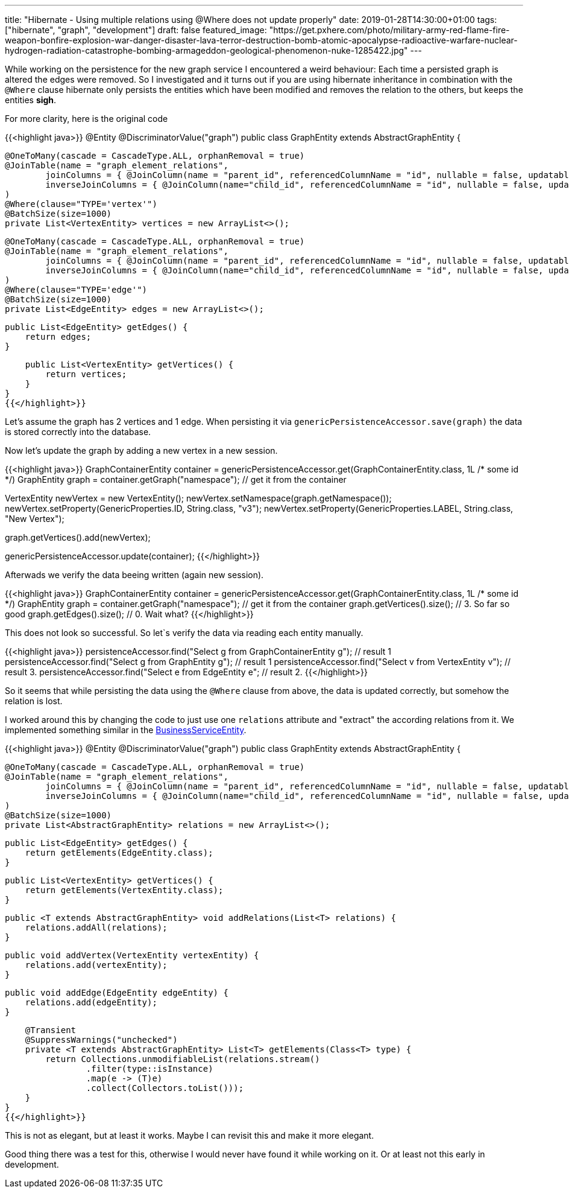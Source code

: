 ---
title: "Hibernate - Using multiple relations using @Where does not update properly"
date: 2019-01-28T14:30:00+01:00
tags: ["hibernate", "graph", "development"]
draft: false
featured_image: "https://get.pxhere.com/photo/military-army-red-flame-fire-weapon-bonfire-explosion-war-danger-disaster-lava-terror-destruction-bomb-atomic-apocalypse-radioactive-warfare-nuclear-hydrogen-radiation-catastrophe-bombing-armageddon-geological-phenomenon-nuke-1285422.jpg"
---

While working on the persistence for the new graph service I encountered a weird behaviour:
Each time a persisted graph is altered the edges were removed.
So I investigated and it turns out if you are using hibernate inheritance in combination with the `@Where` clause hibernate only persists the entities which have been modified and removes the relation to the others, but keeps the entities *sigh*.


For more clarity, here is the original code

{{<highlight java>}}
@Entity
@DiscriminatorValue("graph")
public class GraphEntity extends AbstractGraphEntity {

    @OneToMany(cascade = CascadeType.ALL, orphanRemoval = true)
    @JoinTable(name = "graph_element_relations",
            joinColumns = { @JoinColumn(name = "parent_id", referencedColumnName = "id", nullable = false, updatable = false) },
            inverseJoinColumns = { @JoinColumn(name="child_id", referencedColumnName = "id", nullable = false, updatable = false) }
    )
    @Where(clause="TYPE='vertex'")
    @BatchSize(size=1000)
    private List<VertexEntity> vertices = new ArrayList<>();

    @OneToMany(cascade = CascadeType.ALL, orphanRemoval = true)
    @JoinTable(name = "graph_element_relations",
            joinColumns = { @JoinColumn(name = "parent_id", referencedColumnName = "id", nullable = false, updatable = false) },
            inverseJoinColumns = { @JoinColumn(name="child_id", referencedColumnName = "id", nullable = false, updatable = false) }
    )
    @Where(clause="TYPE='edge'")
    @BatchSize(size=1000)
    private List<EdgeEntity> edges = new ArrayList<>();

    public List<EdgeEntity> getEdges() {
        return edges;
    }

    public List<VertexEntity> getVertices() {
        return vertices;
    }
}
{{</highlight>}}

Let's assume the graph has 2 vertices and 1 edge. 
When persisting it via `genericPersistenceAccessor.save(graph)` the data is stored correctly into the database.

Now let's update the graph by adding a new vertex in a new session.

{{<highlight java>}}
GraphContainerEntity container = genericPersistenceAccessor.get(GraphContainerEntity.class, 1L /* some id */)
GraphEntity graph = container.getGraph("namespace"); // get it from the container

// New Vertex
VertexEntity newVertex = new VertexEntity();
newVertex.setNamespace(graph.getNamespace());
newVertex.setProperty(GenericProperties.ID, String.class, "v3");
newVertex.setProperty(GenericProperties.LABEL, String.class, "New Vertex");

// Add it to the graph
graph.getVertices().add(newVertex);

// Update
genericPersistenceAccessor.update(container);
{{</highlight>}}

Afterwads we verify the data beeing written (again new session).

{{<highlight java>}}
// loading the container and verifying the graph
GraphContainerEntity container = genericPersistenceAccessor.get(GraphContainerEntity.class, 1L /* some id */)
GraphEntity graph = container.getGraph("namespace"); // get it from the container
graph.getVertices().size(); // 3. So far so good
graph.getEdges().size(); // 0. Wait what?
{{</highlight>}}

This does not look so successful. 
So let`s verify the data via reading each entity manually.

{{<highlight java>}}
persistenceAccessor.find("Select g from GraphContainerEntity g"); // result 1
persistenceAccessor.find("Select g from GraphEntity g"); // result 1
persistenceAccessor.find("Select v from VertexEntity v"); // result 3.
persistenceAccessor.find("Select e from EdgeEntity e"; // result 2.
{{</highlight>}}

So it seems that while persisting the data using the `@Where` clause from above, the data is updated correctly, but somehow the relation is lost.

I worked around this by changing the code to just use one `relations` attribute and "extract" the according relations from it.
We implemented something similar in the link:https://github.com/opennms/opennms/blob/develop/features/bsm/persistence/api/src/main/java/org/opennms/netmgt/bsm/persistence/api/BusinessServiceEntity.java[BusinessServiceEntity].

{{<highlight java>}}
@Entity
@DiscriminatorValue("graph")
public class GraphEntity extends AbstractGraphEntity {

    @OneToMany(cascade = CascadeType.ALL, orphanRemoval = true)
    @JoinTable(name = "graph_element_relations",
            joinColumns = { @JoinColumn(name = "parent_id", referencedColumnName = "id", nullable = false, updatable = true) },
            inverseJoinColumns = { @JoinColumn(name="child_id", referencedColumnName = "id", nullable = false, updatable = true) }
    )
    @BatchSize(size=1000)
    private List<AbstractGraphEntity> relations = new ArrayList<>();

    public List<EdgeEntity> getEdges() {
        return getElements(EdgeEntity.class);
    }

    public List<VertexEntity> getVertices() {
        return getElements(VertexEntity.class);
    }

    public <T extends AbstractGraphEntity> void addRelations(List<T> relations) {
        relations.addAll(relations);
    }

    public void addVertex(VertexEntity vertexEntity) {
        relations.add(vertexEntity);
    }

    public void addEdge(EdgeEntity edgeEntity) {
        relations.add(edgeEntity);
    }

    @Transient
    @SuppressWarnings("unchecked")
    private <T extends AbstractGraphEntity> List<T> getElements(Class<T> type) {
        return Collections.unmodifiableList(relations.stream()
                .filter(type::isInstance)
                .map(e -> (T)e)
                .collect(Collectors.toList()));
    }
}
{{</highlight>}}

This is not as elegant, but at least it works.
Maybe I can revisit this and make it more elegant.

Good thing there was a test for this, otherwise I would never have found it while working on it.
Or at least not this early in development.